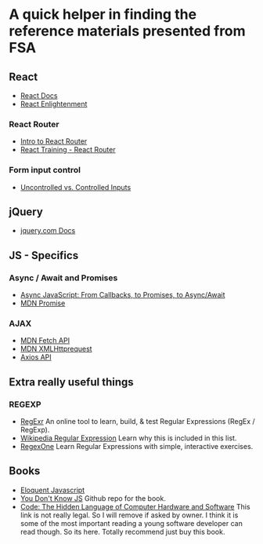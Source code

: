 * *A quick helper in finding the reference materials presented from FSA*
** React
+ [[https://reactjs.org/docs/getting-started.html][ React Docs]]
+ [[https://www.reactenlightenment.com/][React Enlightenment]]

*** React Router
+ [[https://tylermcginnis.com/react-router-philosophy-introduction/][Intro to React Router]]
+ [[https://reacttraining.com/react-router/][React Training - React Router]]

*** Form input control
+ [[https://goshakkk.name/controlled-vs-uncontrolled-inputs-react/][Uncontrolled vs. Controlled Inputs]]

** jQuery
+ [[https://api.jquery.com/][jquery.com Docs]]

** JS - Specifics
*** Async / Await and Promises
+ [[https://tylermcginnis.com/async-javascript-from-callbacks-to-promises-to-async-await/][Async JavaScript: From Callbacks, to Promises, to Async/Await]]
+ [[https://developer.mozilla.org/en-US/docs/Web/JavaScript/Reference/Global_Objects/Promise][MDN Promise]]

*** AJAX
+ [[https://developer.mozilla.org/en-US/docs/Web/API/Fetch_API][MDN Fetch API]]
+ [[https://developer.mozilla.org/en-US/docs/Web/API/XMLHttpRequest][MDN XMLHttprequest]]
+ [[https://github.com/axios/axios][Axios API]]

** Extra *really* useful things
*** REGEXP
+ [[https://regexr.com/][RegExr]] An online tool to learn, build, & test Regular Expressions (RegEx / RegExp).
+ [[https://en.wikipedia.org/wiki/Regular_expression][Wikipedia Regular Expression]] Learn why this is included in this list.
+ [[https://regexone.com/][RegexOne]] Learn Regular Expressions with simple, interactive exercises.

** Books
+ [[https://eloquentjavascript.net/][Eloquent Javascript]]
+ [[https://github.com/getify/You-Dont-Know-JS][You Don't Know JS]] Github repo for the book. 
+ [[http://learning.caitlinmorris.net/sfpc/CharlesPetzold_Code.pdf][Code: The Hidden Language of Computer Hardware and Software]] This link is not really legal. So I will remove if asked by owner. I think it is some of the most important reading a young software developer can read though. So its here. Totally recommend just buy this book.
